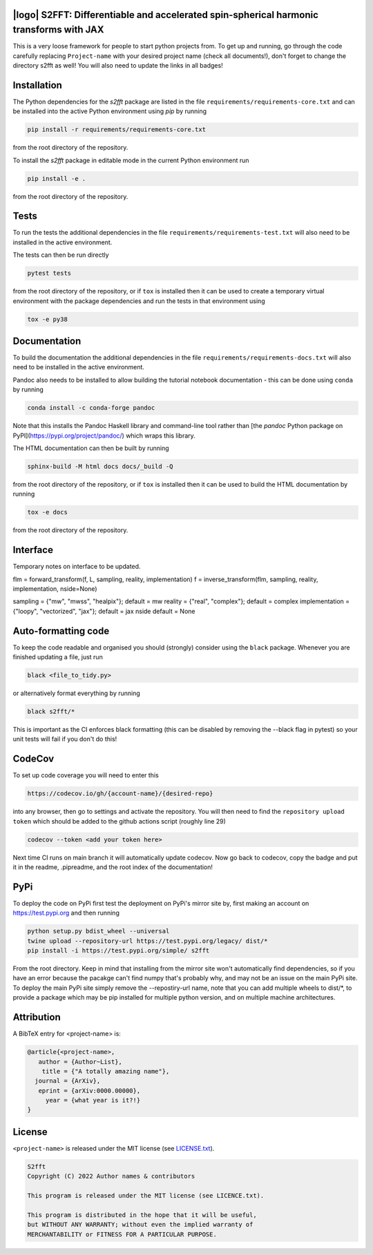 .. image:: https://img.shields.io/badge/GitHub-s2fft-brightgreen.svg?style=flat
    :target: https://github.com/astro-informatics/s2fft
.. image:: https://github.com/astro-informatics/s2fft/actions/workflows/tests.yml/badge.svg?branch=main
    :target: https://github.com/astro-informatics/s2fft/actions/workflows/tests.yml
.. image:: https://readthedocs.org/projects/ansicolortags/badge/?version=latest
    :target: https://astro-informatics.github.io/s2fft
.. image:: https://codecov.io/gh/astro-informatics/s2fft/branch/main/graph/badge.svg?token=7QYAFAAWLE
    :target: https://codecov.io/gh/astro-informatics/s2fft
.. image:: https://img.shields.io/badge/License-MIT-yellow.svg
    :target: https://opensource.org/licenses/MIT
.. image:: http://img.shields.io/badge/arXiv-xxxx.xxxxx-orange.svg?style=flat
    :target: https://arxiv.org/abs/xxxx.xxxxx

|logo| S2FFT: Differentiable and accelerated spin-spherical harmonic transforms with JAX
=================================================================================================================

.. |logo| raw:: html

   <img src="./docs/assets/placeholder_logo.png" align="center" height="80" width="80">

This is a very loose framework for people to start python projects from. To get up and running, go through the code carefully replacing ``Project-name`` with your 
desired project name (check all documents!), don't forget to change the directory s2fft as well! You will also need to update the links in all badges!

Installation
============

The Python dependencies for the `s2fft` package are listed in the file ``requirements/requirements-core.txt`` and can be installed 
into the active Python environment using `pip` by running

.. code-block:: bash 

    pip install -r requirements/requirements-core.txt
    
from the root directory of the repository.
    
To install the `s2fft` package in editable mode in the current Python environment run

.. code-block:: bash
    
    pip install -e .
    
from the root directory of the repository.


Tests
=====

To run the tests the additional dependencies in the file ``requirements/requirements-test.txt`` will also need to be installed in the active environment.

The tests can then be run directly

.. code-block:: bash
    
    pytest tests
    
from the root directory of the repository, or if ``tox`` is installed then it can be used to create a temporary virtual environment with the package dependencies and run the tests in that environment using

.. code-block:: bash
    
    tox -e py38
    

Documentation
=============

To build the documentation the additional dependencies in the file ``requirements/requirements-docs.txt`` will also need to be installed in the active environment. 

Pandoc also needs to be installed to allow building the tutorial notebook documentation - this can be done using ``conda`` by running

.. code-block:: bash
    
    conda install -c conda-forge pandoc
    
Note that this installs the Pandoc Haskell library and command-line tool rather than [the `pandoc` Python package on PyPI](https://pypi.org/project/pandoc/) which wraps this library.

The HTML documentation can then be built by running

.. code-block:: bash
    
    sphinx-build -M html docs docs/_build -Q
    
from the root directory of the repository, or if ``tox`` is installed then it can be used to build the HTML documentation by running

.. code-block:: bash
    
    tox -e docs
    
from the root directory of the repository.


Interface
=========

Temporary notes on interface to be updated.

flm = forward_transform(f, L, sampling, reality, implementation)
f = inverse_transform(flm, sampling, reality, implementation, nside=None)

sampling = {"mw", "mwss", "healpix"}; default = mw
reality = {"real", "complex"}; default = complex
implementation = {"loopy", "vectorized", "jax"}; default = jax
nside default = None



Auto-formatting code
====================
To keep the code readable and organised you should (strongly) consider using the ``black`` package. Whenever you are finished updating a file, just run 

.. code-block:: bash

    black <file_to_tidy.py>

or alternatively format everything by running

.. code-block:: bash

    black s2fft/*

This is important as the CI enforces black formatting (this can be disabled by removing the --black flag in pytest) so your unit tests will fail if you don't do this!

CodeCov
============
To set up code coverage you will need to enter this  

.. code-block:: bash

    https://codecov.io/gh/{account-name}/{desired-repo} 

into any browser, then go to settings and activate the repository. You will then need to find the ``repository upload token`` which 
should be added to the github actions script (roughly line 29)

.. code-block::

    codecov --token <add your token here>

Next time CI runs on main branch it will automatically update codecov. Now go back to codecov, copy the badge and put it in the readme, .pipreadme, and 
the root index of the documentation!

PyPi
=====
To deploy the code on PyPi first test the deployment on PyPi's mirror site by, first making an account on https://test.pypi.org and then running 

.. code-block:: bash 

    python setup.py bdist_wheel --universal
    twine upload --repository-url https://test.pypi.org/legacy/ dist/*
    pip install -i https://test.pypi.org/simple/ s2fft

From the root directory. Keep in mind that installing from the mirror site won't automatically find dependencies, so if you have an error because the pacakge can't find numpy that's probably why, and may not be an issue on the main PyPi site. To deploy the main PyPi site simply remove the --repostiry-url name, note that you can add multiple wheels to dist/*, to provide a package which may be pip installed for multiple python version, and on multiple machine architectures.

Attribution
===========
A BibTeX entry for <project-name> is:

.. code-block:: 

     @article{<project-name>, 
        author = {Author~List},
         title = {"A totally amazing name"},
       journal = {ArXiv},
        eprint = {arXiv:0000.00000},
          year = {what year is it?!}
     }

License
=======

``<project-name>`` is released under the MIT license (see `LICENSE.txt <https://github.com/astro-informatics/code_template/blob/main/LICENCE.txt>`_).

.. code-block::

     S2fft
     Copyright (C) 2022 Author names & contributors

     This program is released under the MIT license (see LICENCE.txt).

     This program is distributed in the hope that it will be useful,
     but WITHOUT ANY WARRANTY; without even the implied warranty of
     MERCHANTABILITY or FITNESS FOR A PARTICULAR PURPOSE.
